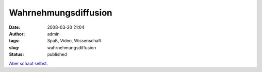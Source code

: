 Wahrnehmungsdiffusion
#####################
:date: 2008-03-20 21:04
:author: admin
:tags: Spaß, Video, Wissenschaft
:slug: wahrnehmungsdiffusion
:status: published

`Aber schaut selbst. <http://www.dothetest.co.uk/>`__

